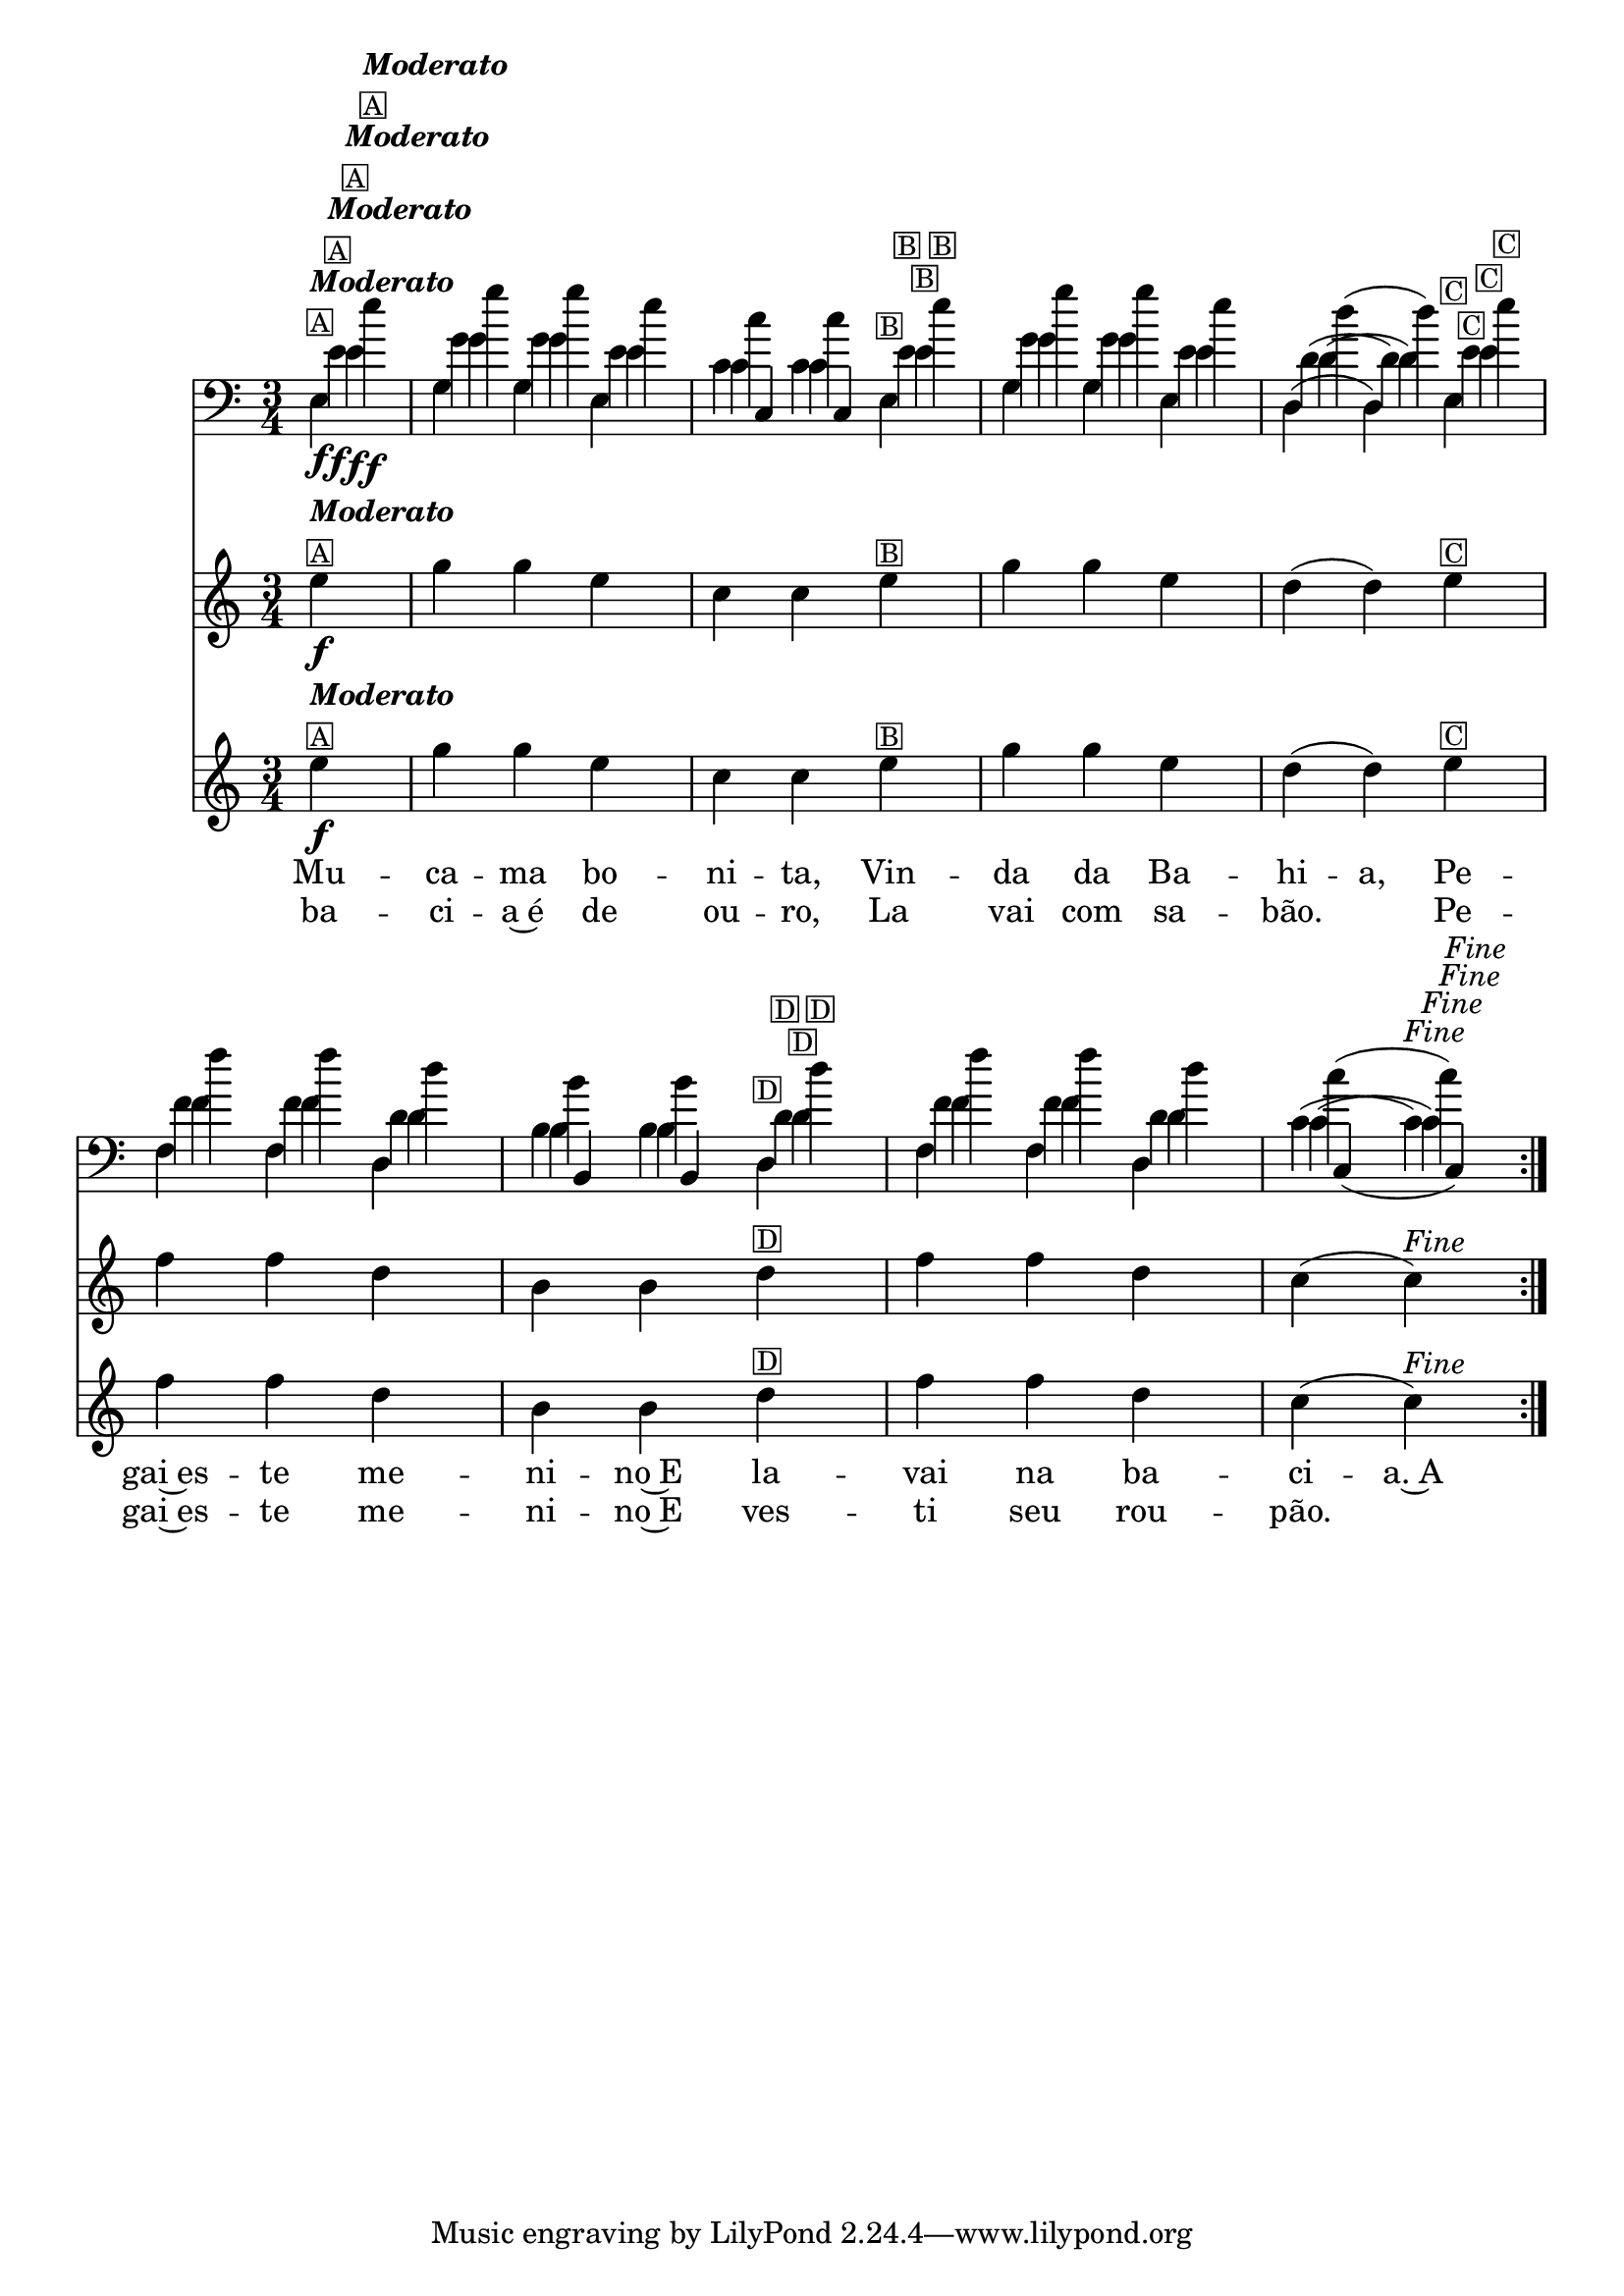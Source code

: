 %% -*- coding: utf-8 -*-
\version "2.16.0"

%%\header { texidoc="Vairações sobra A Mucama"}

\relative c'' {
  <<
    \override Score.BarNumber #'transparent = ##t
    \time 3/4
    \partial 4*1
  
    %% CAVAQUINHO - BANJO
    \tag #'cv {
      \key c \major

      \repeat volta 2 { 
        e4\f^\markup {\column {\italic {\bold "Moderato"} \small {\box {A}}}} 
        g g e 
        c c e^\markup{\small \box {B}} 
        g g e 
        d( d) e^\markup{\small \box {C}} 
        f f d 
        b b d^\markup{\small \box {D}} 
        f f d 
        c( c)^\markup {\italic {"Fine"}}
      }
    }

    %% BANDOLIM
    \tag #'bd {
      \key c \major

      \repeat volta 2 { 
        e4\f^\markup {\column {\italic {\bold "Moderato"} \small {\box {A}}}} 
        g g e 
        c c e^\markup{\small \box {B}} 
        g g e 
        d( d) e^\markup{\small \box {C}} 
        f f d 
        b b d^\markup{\small \box {D}} 
        f f d 
        c( c)^\markup {\italic {"Fine"}}
      }
    }

    %% VIOLA
    \tag #'va {
      \key c \major

      \repeat volta 2 { 
        e4\f^\markup {\column {\italic {\bold "Moderato"} \small {\box {A}}}} 
        g g e 
        c c e^\markup{\small \box {B}} 
        g g e 
        d( d) e^\markup{\small \box {C}} 
        f f d 
        b b d^\markup{\small \box {D}} 
        f f d 
        c( c)^\markup {\italic {"Fine"}}
      }
    }

    %% VIOLÃO TENOR
    \tag #'vt {
      \clef "G_8"
      \key c \major

      \repeat volta 2 { 
        e,4\f^\markup {\column {\italic {\bold "Moderato"} \small {\box {A}}}} 
        g g e 
        c c e^\markup{\small \box {B}} 
        g g e 
        d( d) e^\markup{\small \box {C}} 
        f f d 
        b b d^\markup{\small \box {D}} 
        f f d 
        c( c)^\markup {\italic {"Fine"}}
      }
    }

    %% VIOLÃO
    \tag #'vi {
      \clef "G_8"
      \key c \major

      \repeat volta 2 { 
        e4\f^\markup {\column {\italic {\bold "Moderato"} \small {\box {A}}}} 
        g g e 
        c c e^\markup{\small \box {B}} 
        g g e 
        d( d) e^\markup{\small \box {C}} 
        f f d 
        b b d^\markup{\small \box {D}} 
        f f d 
        c( c)^\markup {\italic {"Fine"}}
      }
    }

    %% BAIXO - BAIXOLÃO
    \tag #'bx {
      \relative c {
        \clef bass
        \key c \major

        \repeat volta 2 { 
          e4\f^\markup {\column {\italic {\bold "Moderato"} \small {\box {A}}}} 
          g g e 
          c c e^\markup{\small \box {B}} 
          g g e 
          d( d) e^\markup{\small \box {C}} 
          f f d 
          b b d^\markup{\small \box {D}} 
          f f d 
          c( c)^\markup {\italic {"Fine"}}
        }
      }
    }

                                % FINAL


    \context Lyrics = mainlyrics \lyricmode {
      \set ignoreMelismata = ##t % applies to "a,"

      Mu -- ca -- ma bo -- ni -- ta, Vin -- da da Ba -- hi -- a, 
      Pe -- gai~es -- te me -- ni -- no~E la -- vai na ba -- ci -- a.~A

      \unset ignoreMelismata
    }

    \context Lyrics = repeatlyrics \lyricmode {

      ba -- ci -- a~é de ou -- ro, La vai com sa -- bão.2
      Pe4 -- gai~es -- te me -- ni -- no~E  ves -- ti seu rou -- pão.

    }

  >>
}